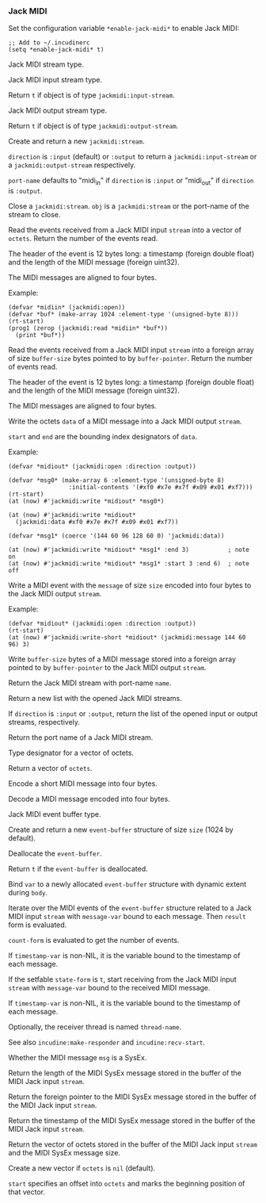 *** Jack MIDI
Set the configuration variable ~*enable-jack-midi*~ to enable Jack MIDI:

#+begin_example
;; Add to ~/.incudinerc
(setq *enable-jack-midi* t)
#+end_example

#+attr_texinfo: :options {Structure} jackmidi:stream
#+begin_deftp
Jack MIDI stream type.
#+end_deftp

#+attr_texinfo: :options {Structure} jackmidi:input-stream
#+begin_deftp
Jack MIDI input stream type.
#+end_deftp

#+attr_texinfo: :options jackmidi:input-stream-p object
#+begin_defun
Return ~t~ if object is of type ~jackmidi:input-stream~.
#+end_defun

#+attr_texinfo: :options {Structure} jackmidi:output-stream
#+begin_deftp
Jack MIDI output stream type.
#+end_deftp

#+attr_texinfo: :options jackmidi:output-stream-p object
#+begin_defun
Return ~t~ if object is of type ~jackmidi:output-stream~.
#+end_defun

#+attr_texinfo: :options jackmidi:open @andkey{} direction port-name
#+begin_defun
Create and return a new ~jackmidi:stream~.

~direction~ is ~:input~ (default) or ~:output~ to return a ~jackmidi:input-stream~
or a ~jackmidi:output-stream~ respectively.

~port-name~ defaults to "midi_in" if ~direction~ is ~:input~ or "midi_out"
if ~direction~ is ~:output~.
#+end_defun

#+attr_texinfo: :options jackmidi:close obj
#+begin_defun
Close a ~jackmidi:stream~. ~obj~ is a ~jackmidi:stream~ or the
port-name of the stream to close.
#+end_defun

#+attr_texinfo: :options jackmidi:read stream octets
#+begin_defun
Read the events received from a Jack MIDI input ~stream~ into a
vector of ~octets~. Return the number of the events read.

The header of the event is 12 bytes long: a timestamp (foreign double float)
and the length of the MIDI message (foreign uint32).

The MIDI messages are aligned to four bytes.

Example:

: (defvar *midiin* (jackmidi:open))
: (defvar *buf* (make-array 1024 :element-type '(unsigned-byte 8)))
: (rt-start)
: (prog1 (zerop (jackmidi:read *midiin* *buf*))
:   (print *buf*))
#+end_defun

#+attr_texinfo: :options jackmidi:foreign-read stream buffer-pointer buffer-size
#+begin_defun
Read the events received from a Jack MIDI input ~stream~ into a
foreign array of size ~buffer-size~ bytes pointed to by ~buffer-pointer~.
Return the number of events read.

The header of the event is 12 bytes long: a timestamp (foreign double float)
and the length of the MIDI message (foreign uint32).

The MIDI messages are aligned to four bytes.
#+end_defun

#+attr_texinfo: :options jackmidi:write stream data @andkey{} start end
#+begin_defun
Write the octets ~data~ of a MIDI message into a Jack MIDI output ~stream~.

~start~ and ~end~ are the bounding index designators of ~data~.

Example:

: (defvar *midiout* (jackmidi:open :direction :output))
:
: (defvar *msg0* (make-array 6 :element-type '(unsigned-byte 8)
:                  :initial-contents '(#xf0 #x7e #x7f #x09 #x01 #xf7)))
: (rt-start)
: (at (now) #'jackmidi:write *midiout* *msg0*)
:
: (at (now) #'jackmidi:write *midiout*
:   (jackmidi:data #xf0 #x7e #x7f #x09 #x01 #xf7))
:
: (defvar *msg1* (coerce '(144 60 96 128 60 0) 'jackmidi:data))
:
: (at (now) #'jackmidi:write *midiout* *msg1* :end 3)           ; note on
: (at (now) #'jackmidi:write *midiout* *msg1* :start 3 :end 6)  ; note off
#+end_defun

#+attr_texinfo: :options jackmidi:write-short stream message size
#+begin_defun
Write a MIDI event with the ~message~ of size ~size~ encoded into four
bytes to the Jack MIDI output ~stream~.

Example:

: (defvar *midiout* (jackmidi:open :direction :output))
: (rt-start)
: (at (now) #'jackmidi:write-short *midiout* (jackmidi:message 144 60 96) 3)
#+end_defun

#+attr_texinfo: :options jackmidi:foreign-write stream buffer-pointer buffer-size
#+begin_defun
Write ~buffer-size~ bytes of a MIDI message stored into a foreign
array pointed to by ~buffer-pointer~ to the Jack MIDI output ~stream~.
#+end_defun

#+attr_texinfo: :options jackmidi:get-stream-by-name name
#+begin_defun
Return the Jack MIDI stream with port-name ~name~.
#+end_defun

#+attr_texinfo: :options jackmidi:all-streams @andoptional{} direction
#+begin_defun
Return a new list with the opened Jack MIDI streams.

If ~direction~ is ~:input~ or ~:output~, return the list of the opened input
or output streams, respectively.
#+end_defun

#+attr_texinfo: :options jackmidi:port-name stream
#+begin_defun
Return the port name of a Jack MIDI stream.
#+end_defun

#+attr_texinfo: :options {Type} jackmidi:data
#+begin_deftp
Type designator for a vector of octets.
#+end_deftp

#+attr_texinfo: :options jackmidi:data @andrest{} octets
#+begin_defun
Return a vector of ~octets~.
#+end_defun

#+attr_texinfo: :options jackmidi:message status @andoptional{} data1 data2
#+begin_defun
Encode a short MIDI message into four bytes.
#+end_defun

#+attr_texinfo: :options jackmidi:decode-message msg
#+begin_defun
Decode a MIDI message encoded into four bytes.
#+end_defun

#+attr_texinfo: :options {Structure} jackmidi:event-buffer
#+begin_deftp
Jack MIDI event buffer type.
#+end_deftp

#+attr_texinfo: :options jackmidi:make-event-buffer @andoptional{} size
#+begin_defun
Create and return a new ~event-buffer~ structure of size ~size~
(1024 by default).
#+end_defun


#+attr_texinfo: :options {Method} free event-buffer
#+begin_deffn
Deallocate the ~event-buffer~.
#+end_deffn

#+attr_texinfo: :options {Method} free-p event-buffer
#+begin_deffn
Return ~t~ if the ~event-buffer~ is deallocated.
#+end_deffn

#+attr_texinfo: :options {Macro} jackmidi:with-event-buffer (var @andoptional{} size) @andbody{} body
#+begin_deffn
Bind ~var~ to a newly allocated ~event-buffer~ structure with dynamic
extent during ~body~.
#+end_deffn

#+attr_texinfo: :options {Macro} jackmidi:doevent (event-buffer message-var stream count-form @andoptional{} timestamp-var result) @andbody{} body
#+begin_deffn
Iterate over the MIDI events of the ~event-buffer~ structure related
to a Jack MIDI input ~stream~ with ~message-var~ bound to each message.
Then ~result~ form is evaluated.

~count-form~ is evaluated to get the number of events.

If ~timestamp-var~ is non-NIL, it is the variable bound to the timestamp
of each message.
#+end_deffn

#+attr_texinfo: :options {Macro} jackmidi:with-receiver (state-form stream message-var @andoptional{} timestamp-var thread-name) @andbody{} body
#+begin_deffn
If the setfable ~state-form~ is ~t~, start receiving from the Jack MIDI
input ~stream~ with ~message-var~ bound to the received MIDI message.

If ~timestamp-var~ is non-NIL, it is the variable bound to the timestamp
of each message.

Optionally, the receiver thread is named ~thread-name~.

See also ~incudine:make-responder~ and ~incudine:recv-start~.
#+end_deffn

#+attr_texinfo: :options jackmidi:sysex-message-p msg
#+begin_defun
Whether the MIDI message ~msg~ is a SysEx.
#+end_defun

#+attr_texinfo: :options jackmidi:input-stream-sysex-size stream
#+begin_defun
Return the length of the MIDI SysEx message stored in the buffer of
the MIDI Jack input ~stream~.
#+end_defun

#+attr_texinfo: :options jackmidi:input-stream-sysex-pointer stream
#+begin_defun
Return the foreign pointer to the MIDI SysEx message stored in the
buffer of the MIDI Jack input ~stream~.
#+end_defun

#+attr_texinfo: :options jackmidi:input-stream-sysex-timestamp stream
#+begin_defun
Return the timestamp of the MIDI SysEx message stored in the buffer
of the MIDI Jack input ~stream~.
#+end_defun

#+attr_texinfo: :options jackmidi:input-stream-sysex-octets stream @andoptional{} octets start
#+begin_defun
Return the vector of octets stored in the buffer of the MIDI Jack
input ~stream~ and the MIDI SysEx message size.

Create a new vector if ~octets~ is ~nil~ (default).

~start~ specifies an offset into ~octets~ and marks the beginning position
of that vector.
#+end_defun

#+texinfo: @page
